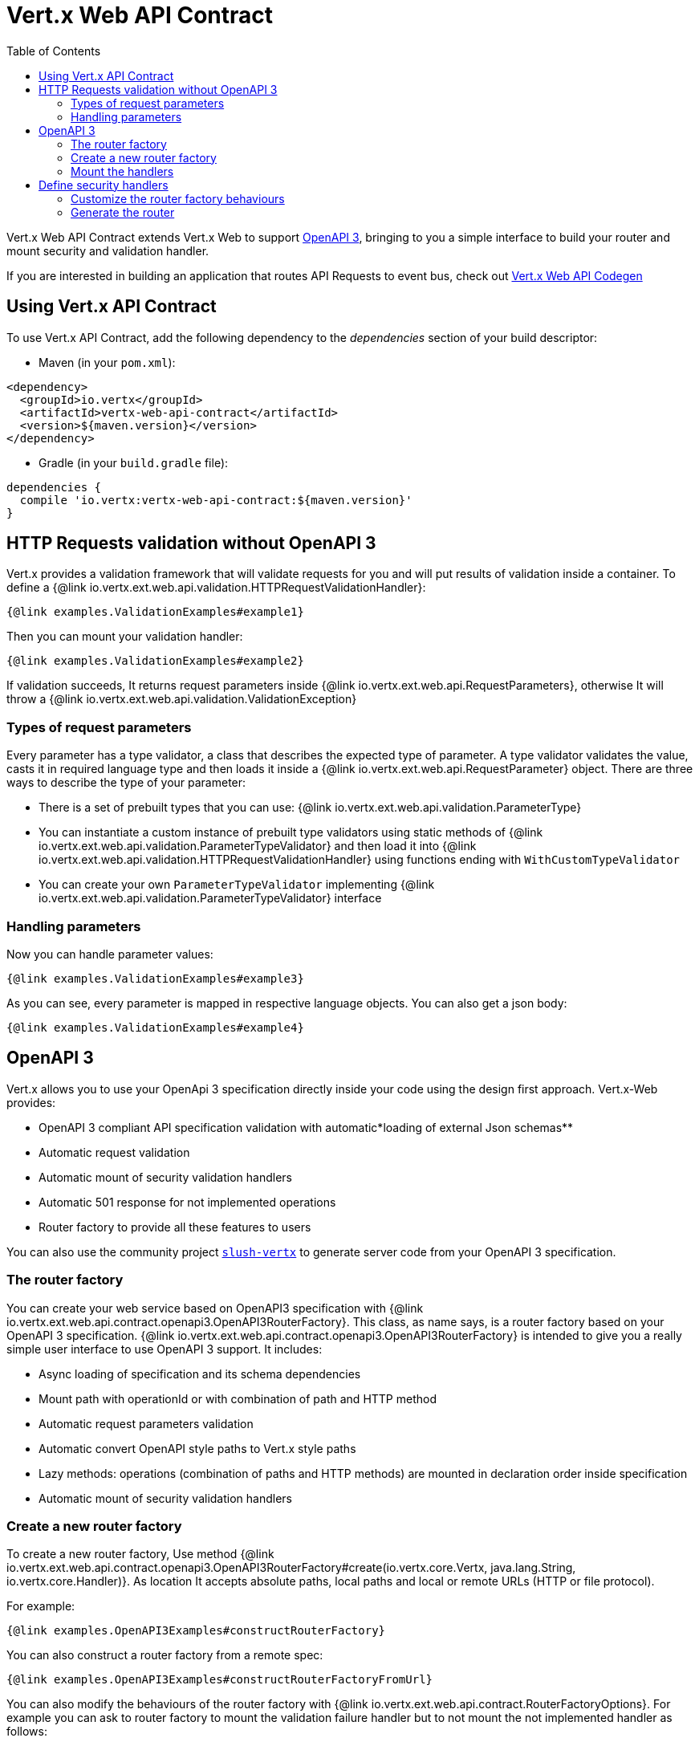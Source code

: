 = Vert.x Web API Contract
:toc: left

Vert.x Web API Contract extends Vert.x Web to support https://www.openapis.org/[OpenAPI 3], bringing to you a simple interface to build your router and mount security and validation handler.

If you are interested in building an application that routes API Requests to event bus, check out https://vertx.io/docs/vertx-web-api-codegen/java/[Vert.x Web API Codegen]

== Using Vert.x API Contract

To use Vert.x API Contract, add the following dependency to the _dependencies_ section of your build descriptor:

* Maven (in your `pom.xml`):

[source,xml,subs="+attributes"]
----
<dependency>
  <groupId>io.vertx</groupId>
  <artifactId>vertx-web-api-contract</artifactId>
  <version>${maven.version}</version>
</dependency>
----

* Gradle (in your `build.gradle` file):

[source,groovy,subs="+attributes"]
----
dependencies {
  compile 'io.vertx:vertx-web-api-contract:${maven.version}'
}
----

== HTTP Requests validation without OpenAPI 3

Vert.x provides a validation framework that will validate requests for you and will put results of validation inside a container. To define a {@link io.vertx.ext.web.api.validation.HTTPRequestValidationHandler}:

[source,$lang]
----
{@link examples.ValidationExamples#example1}
----

Then you can mount your validation handler:

[source,$lang]
----
{@link examples.ValidationExamples#example2}
----

If validation succeeds, It returns request parameters inside {@link io.vertx.ext.web.api.RequestParameters}, otherwise It will throw a {@link io.vertx.ext.web.api.validation.ValidationException}

=== Types of request parameters
Every parameter has a type validator, a class that describes the expected type of parameter.
A type validator validates the value, casts it in required language type and then loads it inside a {@link io.vertx.ext.web.api.RequestParameter} object. There are three ways to describe the type of your parameter:

* There is a set of prebuilt types that you can use: {@link io.vertx.ext.web.api.validation.ParameterType}
* You can instantiate a custom instance of prebuilt type validators using static methods of {@link io.vertx.ext.web.api.validation.ParameterTypeValidator} and then load it into {@link io.vertx.ext.web.api.validation.HTTPRequestValidationHandler} using functions ending with `WithCustomTypeValidator`
* You can create your own `ParameterTypeValidator` implementing {@link io.vertx.ext.web.api.validation.ParameterTypeValidator} interface

=== Handling parameters
Now you can handle parameter values:

[source,$lang]
----
{@link examples.ValidationExamples#example3}
----

As you can see, every parameter is mapped in respective language objects. You can also get a json body:

[source,$lang]
----
{@link examples.ValidationExamples#example4}
----

== OpenAPI 3

Vert.x allows you to use your OpenApi 3 specification directly inside your code using the design first approach. Vert.x-Web provides:

* OpenAPI 3 compliant API specification validation with automatic*loading of external Json schemas**
* Automatic request validation
* Automatic mount of security validation handlers
* Automatic 501 response for not implemented operations
* Router factory to provide all these features to users

You can also use the community project https://github.com/pmlopes/slush-vertx[`slush-vertx`] to generate server code from your OpenAPI 3 specification.

=== The router factory
You can create your web service based on OpenAPI3 specification with {@link io.vertx.ext.web.api.contract.openapi3.OpenAPI3RouterFactory}.
This class, as name says, is a router factory based on your OpenAPI 3 specification.
{@link io.vertx.ext.web.api.contract.openapi3.OpenAPI3RouterFactory} is intended to give you a really simple user interface to use OpenAPI 3 support. It includes:

* Async loading of specification and its schema dependencies
* Mount path with operationId or with combination of path and HTTP method
* Automatic request parameters validation
* Automatic convert OpenAPI style paths to Vert.x style paths
* Lazy methods: operations (combination of paths and HTTP methods) are mounted in declaration order inside specification
* Automatic mount of security validation handlers

=== Create a new router factory
To create a new router factory, Use method {@link io.vertx.ext.web.api.contract.openapi3.OpenAPI3RouterFactory#create(io.vertx.core.Vertx, java.lang.String, io.vertx.core.Handler)}.
As location It accepts absolute paths, local paths and local or remote URLs (HTTP or file protocol).

For example:

[source,$lang]
----
{@link examples.OpenAPI3Examples#constructRouterFactory}
----

You can also construct a router factory from a remote spec:

[source,$lang]
----
{@link examples.OpenAPI3Examples#constructRouterFactoryFromUrl}
----

You can also modify the behaviours of the router factory with {@link io.vertx.ext.web.api.contract.RouterFactoryOptions}.
For example you can ask to router factory to mount the validation failure handler but to not mount the not implemented handler as follows:

[source,$lang]
----
{@link examples.OpenAPI3Examples#mountOptions}
----

=== Mount the handlers
Now load your first operation handlers. To load an handler use {@link io.vertx.ext.web.api.contract.openapi3.OpenAPI3RouterFactory#addHandlerByOperationId(java.lang.String, io.vertx.core.Handler)}. To load a failure handler use {@link io.vertx.ext.web.api.contract.openapi3.OpenAPI3RouterFactory#addFailureHandlerByOperationId(java.lang.String, io.vertx.core.Handler)}

You can, of course,*add multiple handlers to same operation**, without overwrite the existing ones.

For example:

[source,$lang]
----
{@link examples.OpenAPI3Examples#addRoute}
----

.Add operations with operationId
IMPORTANT: Usage of combination of path and HTTP method is allowed, but it's better to add operations handlers with operationId, for performance reasons and to avoid paths nomenclature errors

Now you can use parameter values as described above

== Define security handlers
A security handler is defined by a combination of schema name and scope. You can mount only one security handler for a combination.
For example:

[source,$lang]
----
{@link examples.OpenAPI3Examples#addSecurityHandler}
----

You can of course use included Vert.x security handlers, for example:

[source,$lang]
----
{@link examples.OpenAPI3Examples#addJWT}
----

=== Customize the router factory behaviours
The router factory allows you to customize some behaviours during router generation with
{@link io.vertx.ext.web.api.contract.RouterFactoryOptions}. Router factory can:

* Mount a 501 `Not Implemented` handler for operations where you haven't mounted any handler
* Mount a 400 `Bad Request` handler that manages `ValidationException`
* Mount the {@link io.vertx.ext.web.handler.ResponseContentTypeHandler} handler when needed

Give a deeper look at {@link io.vertx.ext.web.api.contract.RouterFactoryOptions} documentation

=== Generate the router
When you are ready, generate the router and use it:

[source,$lang]
----
{@link examples.OpenAPI3Examples#generateRouter}
----
